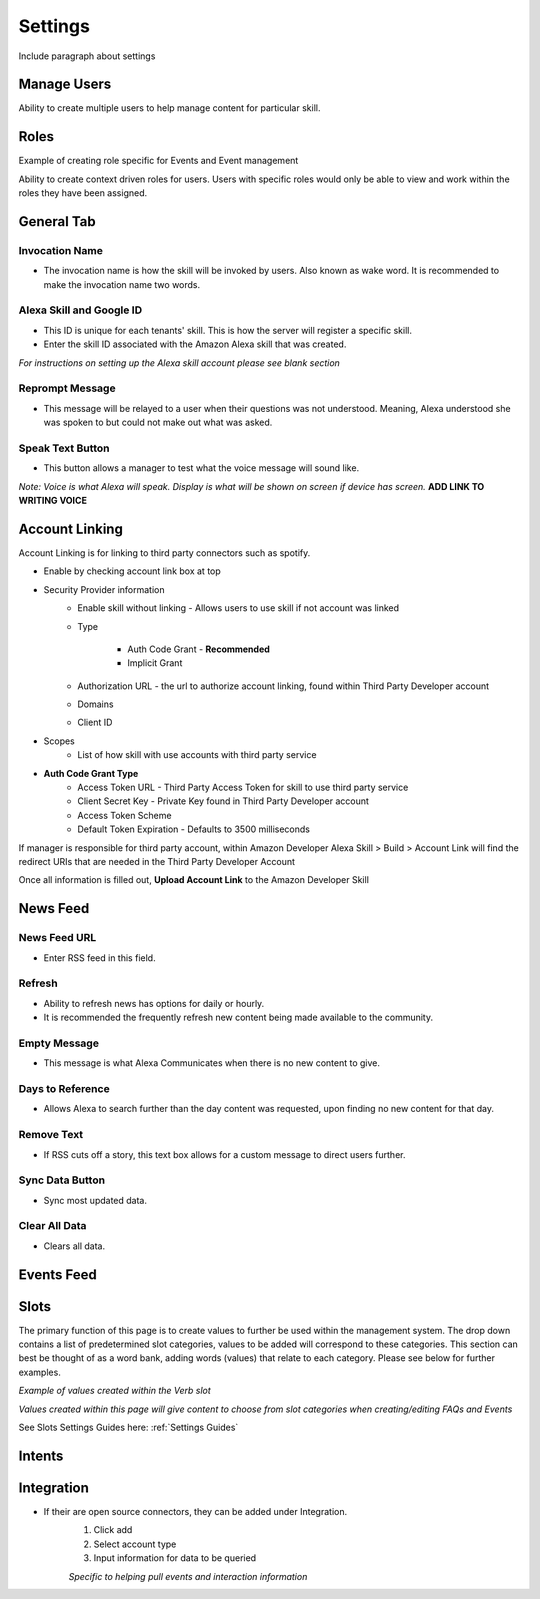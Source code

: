 Settings
========
Include paragraph about settings

============
Manage Users
============

.. image:: ./images/manager_user.gif

Ability to create multiple users to help manage content for particular skill.

=====
Roles
=====

Example of creating role specific for Events and Event management

.. image:: ./images/roles.gif

Ability to create context driven roles for users. Users with specific roles would only be able to view and work within the roles they have been assigned.

===========
General Tab
===========

.. image:: ./images/settings_general_1.png

.. image:: ./images/settings_general_2.png

.. image:: ./images/settings_general_3.png

---------------
Invocation Name
---------------

* The invocation name is how the skill will be invoked by users. Also known as wake word. It is recommended to make the invocation name two words.

-------------------------
Alexa Skill and Google ID
-------------------------

* This ID is unique for each tenants' skill. This is how the server will register a specific skill.
*  Enter the skill ID associated with the Amazon Alexa skill that was created.

*For instructions on setting up the Alexa skill account please see blank section*

----------------
Reprompt Message
----------------

* This message will be relayed to a user when their questions was not understood. Meaning, Alexa understood she was spoken to but could not make out what was asked.

-----------------
Speak Text Button
-----------------

* This button allows a manager to test what the voice message will sound like. 

*Note: Voice is what Alexa will speak. Display is what will be shown on screen if device has screen.*  **ADD LINK TO WRITING VOICE**

===============
Account Linking
===============

.. image:: ./images/account_link.gif

Account Linking is for linking to third party connectors such as spotify.

* Enable by checking account link box at top
* Security Provider information
    * Enable skill without linking - Allows users to use skill if not account was linked
    * Type

        * Auth Code Grant - **Recommended**
        * Implicit Grant
    * Authorization URL - the url to authorize account linking, found within Third Party Developer account
    * Domains
    * Client ID
* Scopes
    * List of how skill with use accounts with third party service
* **Auth Code Grant Type**
    * Access Token URL - Third Party Access Token for skill to use third party service
    * Client Secret Key - Private Key found in Third Party Developer account
    * Access Token Scheme
    * Default Token Expiration - Defaults to 3500 milliseconds

If manager is responsible for third party account, within Amazon Developer Alexa Skill > Build > Account Link will find the redirect URIs that are needed in the Third Party Developer Account

.. image:: ./images/redirect_uri.png

.. image:: ./images/third_party_account_link.gif

Once all information is filled out, **Upload Account Link** to the Amazon Developer Skill

=========
News Feed
=========

.. image:: ./images/news_feed.png

-------------
News Feed URL
-------------

* Enter RSS feed in this field.

-------
Refresh
-------

* Ability to refresh news has options for daily or hourly. 
* It is recommended the frequently refresh new content being made available to the community.

-------------
Empty Message
-------------

* This message is what Alexa Communicates when there  is no new content to give.

-----------------
Days to Reference
-----------------

* Allows Alexa to search further than the day content was requested, upon finding no new content for that day.

-----------
Remove Text
-----------

* If RSS cuts off a story, this text box allows for a custom message to direct users further.

----------------
Sync Data Button
----------------

* Sync most updated data.

--------------
Clear All Data
--------------

* Clears all data. 

===========
Events Feed
===========

.. image:: ./images/events_feed.png


.. image:: ./images/new_events_feed.png

=====
Slots
=====

The primary function of this page is to create values to further be used within the management system. The drop down contains a list of predetermined slot categories,
values to be added will correspond to these categories. This section can best be thought of as a word bank, adding words (values) that relate to each category. 
Please see below for further examples. 

.. image:: ./images/slots_grid.png

*Example of values created within the Verb slot*

.. image:: ./images/use_slots.gif

*Values created within this page will give content to choose from slot categories when creating/editing FAQs and Events*

See Slots Settings Guides here: :ref:`Settings Guides`

=======
Intents
=======

===========
Integration
===========

* If their are open source connectors, they can be added under Integration. 
    #. Click add
    #. Select account type
    #. Input information for data to be queried

    .. image:: ./images/integration.gif

    *Specific to helping pull events and interaction information*

